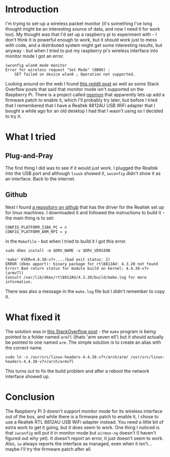 #+BEGIN_COMMENT
.. title: Setting Up the RTL 8812AU Realtek USB Adapter on a Raspberry Pi 3
.. slug: setting-up-the-rtl-8812au-realtek-usb-adapter-on-a-raspberry-pi-3
.. date: 2018-06-03 15:57:12 UTC-07:00
.. tags: rapsberrypi wireless howto
.. category: HowTo
.. link: 
.. description: How to set up the Realtek 8812AU adapter on the Rasbperry Pi 3. 
.. type: text
#+END_COMMENT

* Introduction
  I'm trying to set-up a wireless packet monitor (it's something I've long thought might be an interesting source of data, and now I need it for work too). My thought was that I'd set up a raspberry pi to experiment with - I don't think it is powerful enough to work, but it should work just to mess with code, and a distributed system might get some interesting results, but anyway - but when I tried to put my raspberry pi's wireless interface into monitor mode I got an error.

#+BEGIN_EXAMPLE
iwconfig wlan0 mode monitor
Error for wireless request "Set Mode" (8B06) :
    SET failed on device wlan0 ; Operation not supported.
#+END_EXAMPLE

Looking around on the web I found [[https://www.reddit.com/r/raspberry_pi/comments/4ah4oi/psa_the_raspberry_pi_3s_embedded_wifi_card_does/][this reddit post]] as well as some Stack Overflow posts that said that monitor mode isn't supported on the Raspberry Pi. There is a project called [[https://github.com/seemoo-lab/nexmon][nexmon]] that apparently lets up add a firmware patch to enable it, which I'll probably try later, but before I tried that I remembered that I have a Realtek 8812AU USB WiFi adapter that I bought a while ago for an old desktop I had that I wasn't using so I decided to try it.
* What I tried
** Plug-and-Pray
  The first thing I did was to see if it would just work. I plugged the Realtek into the USB port and although =lsusb= showed it, =iwconfig= didn't show it as an interface. Back to the internet. 
** Github
Next I found [[https://github.com/diederikdehaas/rtl8812AU][a repository on github]] that has the driver for the Realtek set up for linux machines. I downloaded it and followed the instructions to build it - the main thing is to set:

#+BEGIN_EXAMPLE
CONFIG_PLATFORM_I386_PC = n
CONFIG_PLATFORM_ARM_RPI = y
#+END_EXAMPLE

in the =Makefile= - but when I tried to build it I got this error.

#+BEGIN_EXAMPLE
sudo dkms install -m $DRV_NAME -v $DRV_VERSION

'make' KVER=4.4.38-v7+....(bad exit status: 2)
ERROR (dkms apport): binary package for rtl8812AU: 4.3.20 not found
Error! Bad return status for module build on kernel: 4.4.38-v7+ (armv7l)
Consult /var/lib/dkms/rtl8812AU/4.3.20/build/make.log for more information.
#+END_EXAMPLE

There was also a message in the =make.log= file but I didn't remember to copy it. 
* What fixed it
The solution was in [[https://stackoverflow.com/questions/39775844/how-to-make-dkms-pass-the-right-arch-to-make][this StackOverflow post]] - the =make= program is being pointed to a folder named =arm7l= (thats 'arm seven ell') but it should actually be pointed to one named =arm=. The simple solution is to create an alias with the correct name.

#+BEGIN_EXAMPLE
sudo ln -s /usr/src/linux-headers-4.4.38-v7+/arch/arm/ /usr/src/linux-headers-4.4.38-v7+/arch/armv7l
#+END_EXAMPLE

This turns out to fix the build problem and after a reboot the network interface showed up.

* Conclusion
  The Raspberry Pi 3 doesn't support monitor mode for its wireless interface out of the box, and while there is a firmware patch to enable it, I chose to use a Realtek RTL 8812AU USB WiFi adapter instead. You need a little bit of extra work to get it going, but it does seem to work. One thing I noticed is that =iwconfig= will put it in monitor mode but =airmon-ng= doesn't (I haven't figured out why yet). It doesn't report an error, it just doesn't seem to work. Also, =iw= always reports the interface as managed, even when it isn't... maybe I'll try the firmware patch after all.
